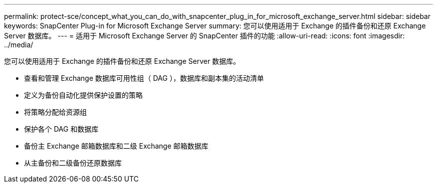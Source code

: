 ---
permalink: protect-sce/concept_what_you_can_do_with_snapcenter_plug_in_for_microsoft_exchange_server.html 
sidebar: sidebar 
keywords: SnapCenter Plug-in for Microsoft Exchange Server 
summary: 您可以使用适用于 Exchange 的插件备份和还原 Exchange Server 数据库。 
---
= 适用于 Microsoft Exchange Server 的 SnapCenter 插件的功能
:allow-uri-read: 
:icons: font
:imagesdir: ../media/


[role="lead"]
您可以使用适用于 Exchange 的插件备份和还原 Exchange Server 数据库。

* 查看和管理 Exchange 数据库可用性组（ DAG ），数据库和副本集的活动清单
* 定义为备份自动化提供保护设置的策略
* 将策略分配给资源组
* 保护各个 DAG 和数据库
* 备份主 Exchange 邮箱数据库和二级 Exchange 邮箱数据库
* 从主备份和二级备份还原数据库

